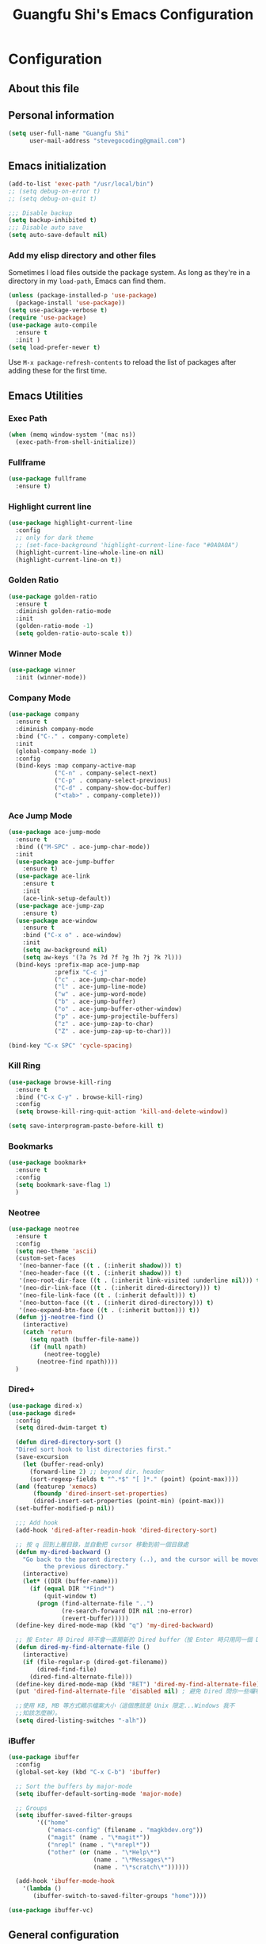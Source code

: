 #+TITLE: Guangfu Shi's Emacs Configuration
#+OPTIONS: toc:4 h:4

* Configuration

** About this file
<<babel-init>>


** Personal information

#+BEGIN_SRC emacs-lisp
  (setq user-full-name "Guangfu Shi"
        user-mail-address "stevegocoding@gmail.com")
#+END_SRC

#+RESULTS:
: stevegocoding@gmail.com


** Emacs initialization

#+BEGIN_SRC emacs-lisp
  (add-to-list 'exec-path "/usr/local/bin")
  ;; (setq debug-on-error t)
  ;; (setq debug-on-quit t)

  ;;; Disable backup
  (setq backup-inhibited t)
  ;;; Disable auto save
  (setq auto-save-default nil)
#+END_SRC


*** COMMENT Add package sources

#+BEGIN_SRC emacs-lisp
  (add-to-list 'package-archives '("org" . "http://orgmode.org/elpa/") t)
  (add-to-list 'package-archives '("melpa" . "https://melpa.org/packages/") t)

  (defvar my-packages
    '(
      ;; Utilities
      helm
      helm-descbinds
      helm-projectile
      helm-ag
      helm-swoop
      smart-mode-line
      undo-tree
      windmove
      ag
      exec-path-from-shell
      bookmark+
      neotree
      dired+
      highlight-current-line
      golden-ratio
      winner
      company
      browse-kill-ring
      ibuffer
      
      ;; Theme
      ample-theme
      
      ;; Development
      projectile
      rainbow-delimiters
      cider
      clojure-mode
      clj-refactor
      hl-sexp
      eval-in-repl
      paredit
      magit
      elpy
      4clojure
      ruby-mode
      emmet-mode
      web-mode
      ))

  (dolist (p my-packages)
    (when (not (package-installed-p p))
      (package-install p)))
#+END_SRC

#+RESULTS:

*** Add my elisp directory and other files

Sometimes I load files outside the package system. As long as they're
in a directory in my =load-path=, Emacs can find them.

#+BEGIN_SRC emacs-lisp
(unless (package-installed-p 'use-package)
  (package-install 'use-package))
(setq use-package-verbose t)
(require 'use-package)
(use-package auto-compile
  :ensure t
  :init )
(setq load-prefer-newer t)
#+END_SRC

#+RESULTS:
: t

Use =M-x package-refresh-contents= to reload the list of packages
after adding these for the first time.


** Emacs Utilities

*** Exec Path
#+BEGIN_SRC emacs-lisp
  (when (memq window-system '(mac ns))
    (exec-path-from-shell-initialize))
#+END_SRC

*** Fullframe
#+BEGIN_SRC emacs-lisp
(use-package fullframe
  :ensure t)
#+END_SRC

#+RESULTS:

*** Highlight current line
#+BEGIN_SRC emacs-lisp
  (use-package highlight-current-line
    :config
    ;; only for dark theme
    ;; (set-face-background 'highlight-current-line-face "#0A0A0A")
    (highlight-current-line-whole-line-on nil)
    (highlight-current-line-on t))
#+END_SRC

*** Golden Ratio 
#+BEGIN_SRC emacs-lisp
(use-package golden-ratio
  :ensure t
  :diminish golden-ratio-mode
  :init
  (golden-ratio-mode -1)
  (setq golden-ratio-auto-scale t))
#+END_SRC

#+RESULTS:
|

*** Winner Mode
#+BEGIN_SRC emacs-lisp
(use-package winner
  :init (winner-mode))
#+END_SRC

#+RESULTS:

*** Company Mode
#+BEGIN_SRC emacs-lisp
  (use-package company
    :ensure t
    :diminish company-mode
    :bind ("C-." . company-complete)
    :init
    (global-company-mode 1)
    :config
    (bind-keys :map company-active-map
               ("C-n" . company-select-next)
               ("C-p" . company-select-previous)
               ("C-d" . company-show-doc-buffer)
               ("<tab>" . company-complete)))
#+END_SRC

#+RESULTS:

*** Ace Jump Mode
#+BEGIN_SRC emacs-lisp
  (use-package ace-jump-mode
    :ensure t
    :bind (("M-SPC" . ace-jump-char-mode))
    :init
    (use-package ace-jump-buffer
      :ensure t)
    (use-package ace-link
      :ensure t
      :init
      (ace-link-setup-default))
    (use-package ace-jump-zap
      :ensure t)
    (use-package ace-window
      :ensure t
      :bind ("C-x o" . ace-window)
      :init
      (setq aw-background nil)
      (setq aw-keys '(?a ?s ?d ?f ?g ?h ?j ?k ?l)))
    (bind-keys :prefix-map ace-jump-map
               :prefix "C-c j"
               ("c" . ace-jump-char-mode)
               ("l" . ace-jump-line-mode)
               ("w" . ace-jump-word-mode)
               ("b" . ace-jump-buffer)
               ("o" . ace-jump-buffer-other-window)
               ("p" . ace-jump-projectile-buffers)
               ("z" . ace-jump-zap-to-char)
               ("Z" . ace-jump-zap-up-to-char)))

  (bind-key "C-x SPC" 'cycle-spacing)
#+END_SRC

#+RESULTS:
: cycle-spacing

*** Kill Ring
#+BEGIN_SRC emacs-lisp
(use-package browse-kill-ring
  :ensure t
  :bind ("C-x C-y" . browse-kill-ring)
  :config
  (setq browse-kill-ring-quit-action 'kill-and-delete-window))

(setq save-interprogram-paste-before-kill t)
#+END_SRC

#+RESULTS:
: t

*** Bookmarks
#+BEGIN_SRC emacs-lisp
  (use-package bookmark+
    :ensure t
    :config
    (setq bookmark-save-flag 1)
    )
#+END_SRC

*** Neotree
#+BEGIN_SRC emacs-lisp
  (use-package neotree
    :ensure t
    :config
    (setq neo-theme 'ascii)
    (custom-set-faces
     '(neo-banner-face ((t . (:inherit shadow))) t)
     '(neo-header-face ((t . (:inherit shadow))) t)
     '(neo-root-dir-face ((t . (:inherit link-visited :underline nil))) t)
     '(neo-dir-link-face ((t . (:inherit dired-directory))) t)
     '(neo-file-link-face ((t . (:inherit default))) t)
     '(neo-button-face ((t . (:inherit dired-directory))) t)
     '(neo-expand-btn-face ((t . (:inherit button))) t))
    (defun jj-neotree-find ()
      (interactive)
      (catch 'return
        (setq npath (buffer-file-name))
        (if (null npath)
            (neotree-toggle)
          (neotree-find npath))))
    )
#+END_SRC

*** Dired+
#+BEGIN_SRC emacs-lisp
  (use-package dired-x)
  (use-package dired+
    :config
    (setq dired-dwim-target t)

    (defun dired-directory-sort ()
    "Dired sort hook to list directories first."
    (save-excursion
      (let (buffer-read-only)
        (forward-line 2) ;; beyond dir. header
        (sort-regexp-fields t "^.*$" "[ ]*." (point) (point-max))))
    (and (featurep 'xemacs)
         (fboundp 'dired-insert-set-properties)
         (dired-insert-set-properties (point-min) (point-max)))
    (set-buffer-modified-p nil))

    ;;; Add hook 
    (add-hook 'dired-after-readin-hook 'dired-directory-sort)

    ;; 按 q 回到上層目錄，並自動把 cursor 移動到前一個目錄處
    (defun my-dired-backward ()
      "Go back to the parent directory (..), and the cursor will be moved to where
            the previous directory."
      (interactive)
      (let* ((DIR (buffer-name)))
        (if (equal DIR "*Find*")
            (quit-window t)
          (progn (find-alternate-file "..")
                 (re-search-forward DIR nil :no-error)
                 (revert-buffer)))))
    (define-key dired-mode-map (kbd "q") 'my-dired-backward)

    ;; 按 Enter 時 Dired 時不會一直開新的 Dired buffer（按 Enter 時只用同一個 Dired 開目錄）
    (defun dired-my-find-alternate-file ()
      (interactive)
      (if (file-regular-p (dired-get-filename))
          (dired-find-file)
        (dired-find-alternate-file)))
    (define-key dired-mode-map (kbd "RET") 'dired-my-find-alternate-file) ; 按 Enter 開檔案
    (put 'dired-find-alternate-file 'disabled nil) ; 避免 Dired 問你一些囉唆的問題

    ;;使用 KB, MB 等方式顯示檔案大小（這個應該是 Unix 限定...Windows 我不
    ;;知該怎麼辦）。
    (setq dired-listing-switches "-alh"))

#+END_SRC

*** iBuffer
#+BEGIN_SRC emacs-lisp
  (use-package ibuffer
    :config
    (global-set-key (kbd "C-x C-b") 'ibuffer)

    ;; Sort the buffers by major-mode
    (setq ibuffer-default-sorting-mode 'major-mode)

    ;; Groups
    (setq ibuffer-saved-filter-groups
          '(("home"
             ("emacs-config" (filename . "magkbdev.org"))
             ("magit" (name . "\*magit*"))
             ("nrepl" (name . "\*nrepl*"))
             ("other" (or (name . "\*Help\*")
                          (name . "\*Messages\*")
                          (name . "\*scratch\*"))))))

    (add-hook 'ibuffer-mode-hook
      '(lambda ()
         (ibuffer-switch-to-saved-filter-groups "home"))))
#+END_SRC

#+BEGIN_SRC emacs-lisp
  (use-package ibuffer-vc)
#+END_SRC 


** General configuration

*** Rever buffer
#+BEGIN_SRC emacs-lisp
  (defun my-revert-buffer-noconfirm ()
    "Call `revert-buffer' with the NOCONFIRM argument set."
    (interactive)
    (revert-buffer nil t))
  (global-set-key [f5] 'my-revert-buffer-noconfirm)
#+END_SRC

*** AG
#+BEGIN_SRC emacs-lisp
  (setq ag-highlight-search t)
#+END_SRC

*** Indent
#+BEGIN_SRC emacs-lisp
(bind-keys ("RET" . newline-and-indent)
           ("C-j" . newline-and-indent))
#+END_SRC

#+RESULTS:
: newline-and-indent

*** Backups

This is one of the things people usually want to change right away. By default, Emacs saves backup files in the current directory. These are the files ending in =~= that are cluttering up your directory lists. The following code stashes them all in =~/.emacs.d/backups=, where I can find them with =C-x C-f= (=find-file=) if I really need to.

#+BEGIN_SRC emacs-lisp
(setq delete-old-versions -1)
(setq version-control t)
(setq vc-make-backup-files t)
(setq auto-save-file-name-transforms '((".*" "~/.emacs.d/auto-save-list/" t)))
#+END_SRC

#+RESULTS:
| .* | ~/.emacs.d/auto-save-list/ | t |

*** History

From http://www.wisdomandwonder.com/wordpress/wp-content/uploads/2014/03/C3F.html
#+BEGIN_SRC emacs-lisp
(setq savehist-file "~/.emacs.d/savehist")
(savehist-mode 1)
(setq history-length t)
(setq history-delete-duplicates t)
(setq savehist-save-minibuffer-history 1)
(setq savehist-additional-variables
      '(kill-ring
        search-ring
        regexp-search-ring))
#+END_SRC

#+RESULTS:
| kill-ring | search-ring | regexp-search-ring |

*** Windows configuration

#+BEGIN_SRC emacs-lisp
(when window-system
  (tooltip-mode -1)
  (tool-bar-mode -1)
  (menu-bar-mode 1)
  (scroll-bar-mode -1))

(setq ring-bell-function (lambda () (message "*beep*")))
#+END_SRC

#+RESULTS:
| lambda | nil | (message *beep*) |

*** Helm - interactive completion

Helm makes it easy to complete various things. I find it to be easier
to configure than ido in order to get completion in as many places as
possible, although I prefer ido's way of switching buffers.

#+BEGIN_SRC emacs-lisp
  (use-package helm
    :diminish ""
    :bind (("C-c h" . helm-mini)
           ("M-O" . helm-ag-pop-stack)
           ("C-h a" . helm-apropos)
           ("C-x b" . helm-buffers-list)
           ("C-x C-f" . helm-find-files)
           ("M-y" . helm-show-kill-ring)
           ("M-x" . helm-M-x)
           ("M-/" . helm-occur)
           ("C-x c s" . helm-swoop)
           ("C-x c y" . helm-yas-complete)
           ("C-x c Y" . helm-yas-create-snippet-on-region)
           ("C-x c b" . my/helm-do-grep-book-notes)
           ("C-x c SPC" . helm-all-mark-rings))

    :init (progn
            (ido-mode 0)
            (helm-mode 1))

    :config (progn
              (use-package helm-plugin)
              (use-package helm-config
                ;; From https://gist.github.com/antifuchs/9238468
                ;; (setq helm-candidate-number-limit 100
                ;;       helm-idle-delay 0.0 ; update fast sources immediately (doesn't).
                ;;       helm-input-idle-delay 0.01 ; this actually updates things
                ;;       helm-yas-display-key-on-candidate t
                ;;       helm-quick-update t
                ;;       helm-M-x-requires-pattern nil
                ;;       helm-ff-skip-boring-files t)
                )

              (use-package helm-descbinds
                :bind (("C-h b" . helm-descbinds)
                       ("C-h w" . helm-descbinds)))

              (use-package helm-projectile
                :bind (("C-x f" . helm-projectile)
                       ("C-c p f" . helm-projectile-find-file)
                       ("C-c p s" . helm-projectile-switch-project)
                       ("M-F" . helm-projectile-ag)))
              
              (use-package helm-ag
                :bind ("C-M-s" . helm-ag)))
    ) 
#+END_SRC

*** Mode line format

Display a more compact mode line
#+BEGIN_SRC emacs-lisp
  (use-package smart-mode-line
    :init
    (add-hook 'after-init-hook 'sml/setup)
    :config
    (progn
      (setq sml/no-confirm-load-theme t)
      
      (sml/apply-theme 'light)
      (setq sml/name-width 20)
      (setq sml/mode-width 'full)
      (setq sml/shorten-directory t)
      (setq sml/shorten-modes t)
      
      ;; Display time
      (setq display-time-24hr-format t)
      (display-time-mode 1)

      ;; Format
      (setq-default mode-line-format
                    '("%e"
                      mode-line-front-space
                      mode-line-mule-info
                      mode-line-client
                      mode-line-modified
                      mode-line-remote
                      mode-line-frame-identification
                      mode-line-buffer-identification
                      "   "
                      mode-line-position
                      (vc-mode vc-mode)
                      "  "
                      mode-line-modes
                      mode-line-misc-info
                      mode-line-end-spaces))))

#+END_SRC

#+RESULTS:
| %e | mode-line-front-space | mode-line-mule-info | mode-line-client | mode-line-modified | mode-line-remote | mode-line-frame-identification | mode-line-buffer-identification |   | mode-line-position | (vc-mode vc-mode) |   | mode-line-modes | mode-line-misc-info | mode-line-end-spaces |

*** Change "yes or no" to "y or n"

#+BEGIN_SRC emacs-lisp
(fset 'yes-or-no-p 'y-or-n-p)
#+END_SRC

#+RESULTS:
: y-or-n-p

*** UTF-8

From http://www.wisdomandwonder.com/wordpress/wp-content/uploads/2014/03/C3F.html
#+BEGIN_SRC emacs-lisp
(prefer-coding-system 'utf-8)
(when (display-graphic-p)
  (setq x-select-request-type '(UTF8_STRING COMPOUND_TEXT TEXT STRING)))
#+END_SRC

#+RESULTS:
| UTF8_STRING | COMPOUND_TEXT | TEXT | STRING |

*** Killing text

From https://github.com/itsjeyd/emacs-config/blob/emacs24/init.el

#+BEGIN_SRC emacs-lisp
(defadvice kill-region (before slick-cut activate compile)
  "When called interactively with no active region, kill a single line instead."
  (interactive
    (if mark-active (list (region-beginning) (region-end))
      (list (line-beginning-position)
        (line-beginning-position 2)))))
#+END_SRC

#+RESULTS:
: kill-region

*** Repeatable commandsj
Based on http://oremacs.com/2015/01/14/repeatable-commands/ . Modified to
accept =nil= as the first value if you don't want the keymap to run a
command by default, and to use =kbd= for the keybinding definitions.

#+BEGIN_SRC emacs-lisp
  (defun my/def-rep-command (alist)
    "Return a lambda that calls the first function of ALIST.
It sets the transient map to all functions of ALIST,
allowing you to repeat those functions as needed."
    (let ((keymap (make-sparse-keymap))
                  (func (cdar alist)))
      (mapc (lambda (x)
              (when x
                (define-key keymap (kbd (car x)) (cdr x))))
            alist)
      (lambda (arg)
        (interactive "p")
        (when func
          (funcall func arg))
        (set-transient-map keymap t))))
#+END_SRC

#+RESULTS:
: my/def-rep-command

*** Org-mode
#+BEGIN_SRC emacs-lisp
    (use-package org
      :config
      (setq org-replace-disputed-keys t)
      (setq org-startup-truncated nil)

      ;; Org Publish to Stat Blog to Jekyll config Added 26 Mar 2015
      ;; http://orgmode.org/worg/org-tutorials/org-jekyll.html
      ;; Thanks to Ian Barton
      (setq org-publish-project-alist
            '(
              ("org-stevegocoding"
               ;; Path to your org files.
               :base-directory "~/develop/projects/stevegocoding.github.io/org/"
               :base-extension "org"

               ;; Path to your Jekyll project.
               :publishing-directory "~/develop/projects/stevegocoding.github.io/"
               :recursive t
               :publishing-function org-html-publish-to-html
               :headline-levels 4 
               :html-extension "html"
               :body-only t ;; Only export section between <body> </body>
               :section-numbers nil
               :table-of-contents nil
               :with-toc nil
               :htmlized-source t)

              ("org-static-stevegocoding"
               :base-directory "~/develop/projects/stevegocoding.github.io/org/"
               :base-extension "css\\|js\\|png\\|jpg\\|gif\\|pdf\\|mp3\\|ogg\\|swf\\|php"
               :publishing-directory "~/develop/projects/stevegocoding.github.io/"
               :recursive t
               :publishing-function org-publish-attachment)

              ("stevegocoding" :components ("org-stevegocoding" "org-static-stevegocoding"))
              ))

      (defun org-toggle-link-display ()
        "Toggle the literal or descriptive display of links."
        (interactive)
        (if org-descriptive-links
            (progn (org-remove-from-invisibility-spec '(org-link))
                   (org-restart-font-lock)
                   (setq org-descriptive-links nil))
          (progn (add-to-invisibility-spec '(org-link))
                 (org-restart-font-lock)
                 (setq org-descriptive-links t))))

      (setq org-src-fontify-natively t)
      (setq org-export-htmlize-output-type 'css)

      ;; active Babel languages
      (org-babel-do-load-languages
       'org-babel-load-languages
       '((C . t)
         (emacs-lisp . t)
         (js . t)
         (clojure . t)
         (python . t))))

#+END_SRC

#+RESULTS:

*** htmlize
#+BEGIN_SRC emacs-lisp
  (use-package htmlize
    :ensure t)
#+END_SRC

    
*** Frequently-accessed files

#+BEGIN_SRC emacs-lisp
(defvar my/refile-map (make-sparse-keymap))

(defmacro my/defshortcut (key file)
  `(progn
     (set-register ,key (cons 'file ,file))
     (define-key my/refile-map
       (char-to-string ,key)
       (lambda (prefix)
         (interactive "p")
         (let ((org-refile-targets '(((,file) :maxlevel . 6)))
               (current-prefix-arg (or current-prefix-arg '(4))))
           (call-interactively 'org-refile))))))

(my/defshortcut ?i "~/.emacs.d/magkbdev.org")
(my/defshortcut ?o "~/develop/projects/notes/organizer.org")
(my/defshortcut ?1 "~/develop/projects/notes/oracle_1z0-061_prep.org")
#+END_SRC

#+RESULTS:
| lambda | (prefix) | (interactive p) | (let ((org-refile-targets (quote (((~/develop/projects/notes/oracle_1z0-061_prep.org) :maxlevel . 6)))) (current-prefix-arg (or current-prefix-arg (quote (4))))) (call-interactively (quote org-refile))) |

**

*** Theme
#+BEGIN_SRC emacs-lisp
    (use-package leuven-theme
      :ensure t
      :config
      (load-theme 'leuven t))
    ;; ((set-face-attribute 'region nil :background "#777"))

  (set-face-background 'vertical-border "gray")
  (set-face-foreground 'vertical-border (face-background 'vertical-border))

  ;; Font
  (set-face-attribute 'default nil :family "Inconsolata" :height 140)
#+END_SRC


** Navigation
*** Movement
#+BEGIN_SRC emacs-lisp
(bind-keys ("C-S-n" . (lambda () (interactive) (ignore-errors (next-line 5))))
           ("C-S-p" . (lambda () (interactive) (ignore-errors (previous-line 5))))
           ("C-S-b" . (lambda () (interactive) (ignore-errors (backward-char 5))))
           ("C-S-f" . (lambda () (interactive) (ignore-errors (forward-char 5)))))
#+END_SRC

#+RESULTS:
| lambda | nil | (interactive) | (ignore-errors (forward-char 5)) |

*** Scroll 
#+BEGIN_SRC emacs-lisp

(setq
  scroll-margin 0                  
  scroll-conservatively 100000
  scroll-preserve-screen-position 1)

#+END_SRC

#+RESULTS:
: 1

*** Helm-swoop - quickly finding lines

This promises to be a fast way to find things. Let's bind it to =Ctrl-Shift-S= to see if I can get used to that...

#+BEGIN_SRC emacs-lisp
  (use-package helm-swoop
   :defer t
   :bind
   (("C-S-s" . helm-swoop)
    ("M-I" . helm-swoop-back-to-last-point)
    ("C-c M-i" . helm-multi-swoop)
    ("C-x M-i" . helm-multi-swoop-all)
    )
   :config
   (progn
     (define-key isearch-mode-map (kbd "M-i") 'helm-swoop-from-isearch)
     (define-key helm-swoop-map (kbd "M-i") 'helm-multi-swoop-all-from-helm-swoop))
  )
#+END_SRC

#+RESULTS:

*** Windmove - switching between windows

Windmove lets you move between windows with something more natural than cycling through =C-x o= (=other-window=).
Windmove doesn't behave well with Org, so we need to use different keybindings.

#+BEGIN_SRC emacs-lisp
(use-package windmove
  :defer t
   )
(windmove-default-keybindings)
(add-hook 'org-shiftup-final-hook 'windmove-up)
(add-hook 'org-shiftleft-final-hook 'windmove-left)
(add-hook 'org-shiftdown-final-hook 'windmove-down)
(add-hook 'org-shiftright-final-hook 'windmove-right)
#+END_SRC

#+RESULTS:
| windmove-right |

*** Swap buffers windows with buffer-move
#+BEGIN_SRC emacs-lisp
  (use-package buffer-move)
#+END_SRC

*** Make window splitting more useful

Copied from http://www.reddit.com/r/emacs/comments/25v0eo/you_emacs_tips_and_tricks/chldury

#+BEGIN_SRC emacs-lisp
(defun my/vsplit-last-buffer (prefix)
  "Split the window vertically and display the previous buffer."
  (interactive "p")
  (split-window-vertically)
  (other-window 1 nil)
  (if (= prefix 1)
    (switch-to-next-buffer)))
(defun my/hsplit-last-buffer (prefix)
  "Split the window horizontally and display the previous buffer."
  (interactive "p")
  (split-window-horizontally)
  (other-window 1 nil)
  (if (= prefix 1) (switch-to-next-buffer)))
(bind-key "C-x 2" 'my/vsplit-last-buffer)
(bind-key "C-x 3" 'my/hsplit-last-buffer)
#+END_SRC

#+RESULTS:
: my/hsplit-last-buffer

*** Frequently-accessed files
Registers allow you to jump to a file or other location quickly. To
jump to a register, use =C-x r j= followed by the letter of the
register. Using registers for all these file shortcuts is probably a bit of a waste since I can easily define my own keymap, but since I rarely go beyond register A anyway. Also, I might as well add shortcuts for refiling.

#+BEGIN_SRC emacs-lisp
(defvar my/refile-map (make-sparse-keymap))

(defmacro my/defshortcut (key file)
  `(progn
     (set-register ,key (cons 'file ,file))
     (define-key my/refile-map
       (char-to-string ,key)
       (lambda (prefix)
         (interactive "p")
         (let ((org-refile-targets '(((,file) :maxlevel . 6)))
               (current-prefix-arg (or current-prefix-arg '(4))))
           (call-interactively 'org-refile))))))

(my/defshortcut ?c "~/.emacs.d/magkbdev.org")
#+END_SRC

#+RESULTS:
| lambda | (prefix) | (interactive p) | (let ((org-refile-targets (quote (((~/.emacs.d/magkbdev.org) :maxlevel . 6)))) (current-prefix-arg (or current-prefix-arg (quote (4))))) (call-interactively (quote org-refile))) |


** Coding
*** Global keybinding
#+BEGIN_SRC emacs-lisp
(global-set-key [f7] 'paredit-mode)
(global-set-key [f9] 'cider-jack-in)
#+END_SRC

#+RESULTS:
: cider-jack-in

*** Tab width of 2 is compact and readable
#+BEGIN_SRC emacs-lisp
(setq-default tab-width 2)
#+END_SRC

#+RESULTS:
: 2

*** New lines are always indented
#+BEGIN_SRC emacs-lisp
(global-set-key (kbd "RET") 'newline-and-indent)
#+END_SRC

From https://github.com/purcell/emacs.d/blob/master/lisp/init-editing-utils.el
#+BEGIN_SRC emacs-lisp
(defun sanityinc/kill-back-to-indentation ()
  "Kill from point back to the first non-whitespace character on the line."
  (interactive)
  (let ((prev-pos (point)))
    (back-to-indentation)
    (kill-region (point) prev-pos)))

(bind-key "C-M-<backspace>" 'sanityinc/kill-back-to-indentation)
#+END_SRC

*** Expand Region
#+BEGIN_SRC emacs-lisp
  (use-package expand-region
    :ensure t
    :defer t
    :bind (("C-|" . er/contract-region)
           ("C-=" . er/expand-region)))
#+END_SRC

*** Projectile
#+BEGIN_SRC emacs-lisp
  (use-package projectile
    :ensure t
    :config
    (projectile-global-mode)
    (setq projectile-require-project-root nil))
#+END_SRC

*** Clojue
**** Rainbow Delimiters
#+BEGIN_SRC emacs-lisp
  (use-package rainbow-delimiters
    :ensure t
    :config
    (add-hook 'clojure-mode-hook 'rainbow-delimiters-mode))
#+END_SRC

**** CIDER
#+BEGIN_SRC emacs-lisp
  (use-package cider
    :ensure t
    :config
    (setq nrepl-popup-stacktraces-in-repl t
          nrepl-history-file "~/.emacs.d/nrepl-history"
          cider-auto-select-error-buffer nil
          cider-repl-pop-to-buffer-on-connect nil
          cider-show-error-buffer nil
          ;; nice pretty printing
          cider-repl-use-pretty-printing t
          ;; nicer font lock in REPL
          cider-repl-use-clojure-font-lock t
          cider-repl-result-prefix ";; => ")
    
    (defun cider-use-repl-tools ()
      (interactive)
      (cider-interactive-eval
       "(use 'clojure.repl)"))

    (defun eval-in-nrepl ()
      (interactive)
      (let ((exp (nrepl-last-expression)))
        (with-current-buffer (nrepl-current-repl-buffer)
          (nrepl-replace-input exp)
          (nrepl-return))))

    (eval-after-load 'nrepl
      '(define-key nrepl-interaction-mode-map
         (kbd "C-x C-.")
         'eval-in-nrepl))

    ;; 
    (defun my-cider-jack-in ()
      (interactive)
      (dolist (buffer (buffer-list))
        (when (string-prefix-p "*nrepl" (buffer-name buffer))
          (kill-buffer buffer)))
      (cider-jack-in))

    (defun cider-repl-reset ()
      (interactive)
      (save-some-buffers)
      (with-current-buffer (cider-current-repl-buffer)
        (goto-char (point-max))
        (insert "(user/reset)")
        (cider-repl-return)))

    (bind-keys :map cider-repl-mode-map
               ("M-s-r" . cider-refresh)
               ("M-s-o" . cider-use-repl-tools)
               ("C-c m-k" . my-cider-jack-in)
               ("C-c r" . cider-repl-reset))

    ;; this snippet comes from schmir https://github.com/schmir/.emacs.d/blob/master/lisp/setup-clojure.el
    (defadvice cider-load-buffer (after switch-namespace activate compile)
      "switch to namespace"
      (cider-repl-set-ns (cider-current-ns))
      (cider-switch-to-repl-buffer))

    ;; fix cond indenting
    (put 'cond 'clojure-backtracking-indent '(2 4 2 4 2 4 2 4 2 4 2 4 2 4 2 4 2 4 2 4 2 4 2 4 2 4 2 4 2 4))
    ;; Enable eldoc - shows fn argument list in echo area
    (add-hook 'nrepl-interaction-mode-hook 'nrepl-turn-on-eldoc-mode)
    ;; Use paredit in *nrepl* buffer
    (add-hook 'nrepl-mode-hook 'paredit-mode)

    ;; Make C-c C-z switch to *nrepl*
    (add-to-list 'same-window-buffer-names "*nrepl*"))
#+END_SRC

**** eval-in-repl
#+BEGIN_SRC emacs-lisp
  (use-package eval-in-repl
    :ensure t
    :config
    (setq eir-jump-after-eval nil)
    (use-package eval-in-repl-cider))
#+END_SRC


**** COMMENT Clojure Mode
#+BEGIN_SRC emacs-lisp
  (use-package clojure-mode
    :ensure t
    :init
    (add-to-list 'auto-mode-alist '("\\.edn$" . clojure-mode))
    (add-to-list 'auto-mode-alist '("\\.cljx\\'" . clojure-mode))
    (add-to-list 'auto-mode-alist '("\\.cljs$" . clojure-mode))

    :config
    (use-package align-cljlet
      :ensure t
      :bind ("C-! a a" . align-cljlet))
    
    (defun endless/4clojure-check-and-proceed ()
      "Check the answer and show the next question if it worked."
      (interactive)
      (unless
          (save-excursion
            ;; Find last sexp (the answer).
            (goto-char (point-max))
            (forward-sexp -1)
            ;; Check the answer.
            (cl-letf ((answer
                       (buffer-substring (point) (point-max)))
                      ;; Preserve buffer contents, in case you failed.
                      ((buffer-string)))
              (goto-char (point-min))
              (while (search-forward "__" nil t)
                (replace-match answer))
              (string-match "failed." (4clojure-check-answers))))
        (4clojure-next-question)))

    (defun my-clojure-hook-keymappings ()
      (define-key clojure-mode-map (kbd "<C-return>") 'eir-eval-in-cider)
      (define-key clojure-mode-map (kbd "C-c C-.") 'endless/4clojure-check-and-proceed))

    (add-hook 'clojure-mode-hook 'my-clojure-hook-keymappings)
    (add-hook 'clojure-mode-hook 'cider-mode)

    ;;(setq lisp-indent-offset 2)
    (setq clojure-defun-style-default-indent t)
    )
#+END_SRC

**** Highlight sexps
#+BEGIN_SRC emacs-lisp
  (use-package hl-sexp
    :ensure t
    :init
    :config
    (custom-set-faces
     '(hl-sexp-face ((t (:background "gray95")))))
    
    (add-hook 'clojure-mode-hook 'hl-sexp-mode)
    (add-hook 'emacs-lisp-mode-hook 'hl-sexp-mode))
#+END_SRC

**** clj-refactor
#+BEGIN_SRC emacs-lisp
  (use-package clj-refactor
    :ensure t
    :init
    ;; Add Custom Magic requires.
    
    ;; (dolist (mapping '(("maps" . "outpace.util.maps")
    ;;                    ("seqs" . "outpace.util.seqs")
    ;;                    ("times" . "outpace.util.times")
    ;;                    ("repl" . "outpace.util.repl")
    ;;                    ("time" . "clj-time.core")
    ;;                    ("string" . "clojure.string")))
    ;;   (add-to-list 'cljr-magic-require-namespaces mapping t))

    (setq cljr-favor-prefix-notation nil)

    :config
    (setq cljr-suppress-middleware-warnings t)
    (defun my-clojure-mode-hook ()
      (clj-refactor-mode 1)
      (yas-minor-mode 1) ; for adding require/use/import statements
      ;; This choice of keybinding leaves cider-macroexpand-1 unbound
      (cljr-add-keybindings-with-prefix "C-c C-m"))

    (add-hook 'clojure-mode-hook #'my-clojure-mode-hook))
#+END_SRC

**** AC Cider
#+BEGIN_SRC emacs-lisp

#+END_SRC

#+RESULTS:
: t

**** Paredit
#+BEGIN_SRC emacs-lisp
(use-package paredit
  :ensure t
  :init
  (progn
    (add-hook 'clojure-mode-hook 'enable-paredit-mode)
    (add-hook 'cider-repl-mode-hook 'enable-paredit-mode)
    (add-hook 'lisp-mode-hook 'enable-paredit-mode)
    (add-hook 'emacs-lisp-mode-hook 'enable-paredit-mode)
    (add-hook 'lisp-interaction-mode-hook 'enable-paredit-mode)
    (add-hook 'ielm-mode-hook 'enable-paredit-mode)
    (add-hook 'json-mode-hook 'enable-paredit-mode))
  :config
  (bind-keys
   :map clojure-mode-map    
   ("M-[" . paredit-wrap-square)
   ("M-{" . paredit-wrap-curly)))
#+END_SRC

**** Magit
#+BEGIN_SRC emacs-lisp
  (use-package magit
    :load-path "~/.emacs.d/site-lisp/magit"
    :bind (("C-x g" . magit-status))
    :init
    (use-package git-timemachine
      :ensure t
      :bind (("C-x v t" . git-timemachine)))
    (use-package git-link
      :ensure t
      :bind (("C-x v L" . git-link))
      :init
      (setq git-link-open-in-browser t))
    :config
    (defun magit-visit-item-other-window ()
      "Visit current item in other window."
      (interactive)
      (magit-visit-item 1)
      (other-window -1))
    (setq magit-use-overlays nil)
    (diminish 'magit-auto-revert-mode)
    (diminish 'magit-backup-mode)
    (fullframe magit-status magit-mode-quit-window nil)
    (add-hook 'magit-mode-hook
              (lambda ()
                (define-key magit-mode-map (kbd "o") 'magit-visit-item-other-window)))
   
    (bind-keys :map magit-status-mode-map
               ("TAB" . magit-section-toggle)
               ("<C-tab>" . magit-section-cycle))
    (bind-keys :map magit-branch-section-map
               ("RET" . magit-checkout)))
#+END_SRC

**** Projectile
#+BEGIN_SRC emacs-lisp
  (use-package projectile
    :ensure t
    :init
    (projectile-global-mode)
    (setq projectile-completion-system 'helm)
#+END_SRC

**** 4clojure mode
#+BEGIN_SRC emacs-lisp
(use-package 4clojure
  :ensure t)
#+END_SRC

*** web-mode
#+BEGIN_SRC emacs-lisp
  (use-package web-mode
    :ensure t
    :init
    (progn
      (setq web-mode-engines-alist
            '(("\\.html\\'"  . "django")))))
#+END_SRC

#+RESULTS:

 
*** Python
**** elpy
#+BEGIN_SRC emacs-lisp
  (use-package elpy
    :ensure t
    :config
    (remove-hook 'elpy-modules 'elpy-module-flymake)
    (remove-hook 'elpy-modules 'elpy-module-yasnippet)
    (elpy-enable))

  (use-package jedi)
#+END_SRC

*** Ruby
#+BEGIN_SRC emacs-lisp
  (use-package ruby-mode
    :config
    (add-to-list 'auto-mode-alist '("Vagrantfile" . ruby-mode)))
#+END_SRC
    
*** emmet
#+BEGIN_SRC emacs-lisp
  (use-package emmet-mode
    (add-hook 'sgml-mode-hook 'emmet-mode) ;; Auto-start on any markup modes
    (add-hook 'css-mode-hook  'emmet-mode) ;; enable Emmet's css abbreviation.)
#+END_SRC


